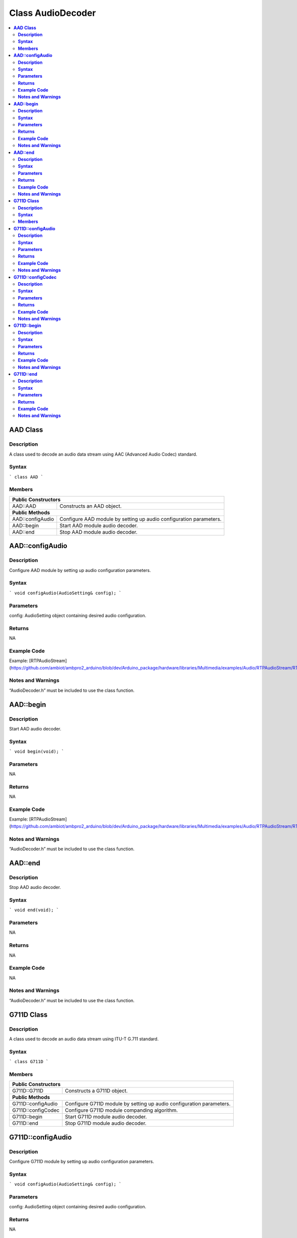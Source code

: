 Class AudioDecoder
==================

.. contents::
  :local:
  :depth: 2

**AAD Class**
-------------

**Description**
~~~~~~~~~~~~~~~

A class used to decode an audio data stream using AAC (Advanced Audio Codec) standard.

**Syntax**
~~~~~~~~~~

```
class AAD
```

**Members**
~~~~~~~~~~~

+----------------------------+-----------------------------------------+
| **Public Constructors**                                              |
+============================+=========================================+
| AAD::AAD                   | Constructs an AAD object.               |
+----------------------------+-----------------------------------------+
| **Public Methods**                                                   |
+----------------------------+-----------------------------------------+
| AAD::configAudio           | Configure AAD module by setting up      |
|                            | audio configuration parameters.         |
+----------------------------+-----------------------------------------+
| AAD::begin                 | Start AAD module audio decoder.         |
+----------------------------+-----------------------------------------+
| AAD::end                   | Stop AAD module audio decoder.          |
+----------------------------+-----------------------------------------+

**AAD::configAudio**
--------------------

**Description**
~~~~~~~~~~~~~~~

Configure AAD module by setting up audio configuration parameters.

**Syntax**
~~~~~~~~~~

```
void configAudio(AudioSetting& config);
```

**Parameters**
~~~~~~~~~~~~~~

config: AudioSetting object containing desired audio configuration.

**Returns**
~~~~~~~~~~~

NA

**Example Code**
~~~~~~~~~~~~~~~~

Example: [RTPAudioStream](https://github.com/ambiot/ambpro2_arduino/blob/dev/Arduino_package/hardware/libraries/Multimedia/examples/Audio/RTPAudioStream/RTPAudioStream.ino)

**Notes and Warnings**
~~~~~~~~~~~~~~~~~~~~~~

“AudioDecoder.h” must be included to use the class function.

**AAD::begin**
--------------

**Description**
~~~~~~~~~~~~~~~

Start AAD audio decoder.

**Syntax**
~~~~~~~~~~

```
void begin(void);
```

**Parameters**
~~~~~~~~~~~~~~

NA

**Returns**
~~~~~~~~~~~

NA

**Example Code**
~~~~~~~~~~~~~~~~

Example: [RTPAudioStream](https://github.com/ambiot/ambpro2_arduino/blob/dev/Arduino_package/hardware/libraries/Multimedia/examples/Audio/RTPAudioStream/RTPAudioStream.ino)

**Notes and Warnings**
~~~~~~~~~~~~~~~~~~~~~~

“AudioDecoder.h” must be included to use the class function.

**AAD::end**
------------

**Description**
~~~~~~~~~~~~~~~

Stop AAD audio decoder.

**Syntax**
~~~~~~~~~~

```
void end(void);
```

**Parameters**
~~~~~~~~~~~~~~

NA

**Returns**
~~~~~~~~~~~

NA

**Example Code**
~~~~~~~~~~~~~~~~

NA

**Notes and Warnings**
~~~~~~~~~~~~~~~~~~~~~~

“AudioDecoder.h” must be included to use the class function.


**G711D Class**
---------------

**Description**
~~~~~~~~~~~~~~~

A class used to decode an audio data stream using ITU-T G.711 standard.

**Syntax**
~~~~~~~~~~

```
class G711D
```

**Members**
~~~~~~~~~~~

+----------------------------+-----------------------------------------+
| **Public Constructors**                                              |
+============================+=========================================+
| G711D::G711D               | Constructs a G711D object.              |
+----------------------------+-----------------------------------------+
| **Public Methods**                                                   |
+----------------------------+-----------------------------------------+
| G711D::configAudio         | Configure G711D module by setting up    |
|                            | audio configuration parameters.         |
+----------------------------+-----------------------------------------+
| G711D::configCodec         | Configure G711D module companding       |
|                            | algorithm.                              |
+----------------------------+-----------------------------------------+
| G711D::begin               | Start G711D module audio decoder.       |
+----------------------------+-----------------------------------------+
| G711D::end                 | Stop G711D module audio decoder.        |
+----------------------------+-----------------------------------------+

**G711D::configAudio**
----------------------

**Description**
~~~~~~~~~~~~~~~

Configure G711D module by setting up audio configuration parameters.

**Syntax**
~~~~~~~~~~

```
void configAudio(AudioSetting& config);
```

**Parameters**
~~~~~~~~~~~~~~

config: AudioSetting object containing desired audio configuration.

**Returns**
~~~~~~~~~~~

NA

**Example Code**
~~~~~~~~~~~~~~~~

Example: [RTPAudioStream](https://github.com/ambiot/ambpro2_arduino/blob/dev/Arduino_package/hardware/libraries/Multimedia/examples/Audio/RTPAudioStream/RTPAudioStream.ino)

**Notes and Warnings**
~~~~~~~~~~~~~~~~~~~~~~

“AudioDecoder.h” must be included to use the class function. The G711D audio decoder will only work when the audio sample rate is configured as 8kHz or 16kHz.

**G711D::configCodec**
----------------------

**Description**
~~~~~~~~~~~~~~~

Configure G711D module companding algorithm.

**Syntax**
~~~~~~~~~~

```
void configCodec(Audio_Codec_T codec);
```

**Parameters**
~~~~~~~~~~~~~~

codec: Codec format of audio stream.

- CODEC_G711_PCMU (Default value)

- CODEC_G711_PCMA

**Returns**
~~~~~~~~~~~

NA

**Example Code**
~~~~~~~~~~~~~~~~

Example: [RTPAudioStream](https://github.com/ambiot/ambpro2_arduino/blob/dev/Arduino_package/hardware/libraries/Multimedia/examples/Audio/RTPAudioStream/RTPAudioStream.ino)

**Notes and Warnings**
~~~~~~~~~~~~~~~~~~~~~~

“AudioDecoder.h” must be included to use the class function. The G711D audio decoder will only work when the audio sample rate is configured as 8kHz or 16kHz.

**G711D::begin**
----------------

**Description**
~~~~~~~~~~~~~~~

Start G711D audio decoder.

**Syntax**
~~~~~~~~~~

```
void begin(void);
```

**Parameters**
~~~~~~~~~~~~~~

NA

**Returns**
~~~~~~~~~~~

NA

**Example Code**
~~~~~~~~~~~~~~~~

Example: [RTPAudioStream](https://github.com/ambiot/ambpro2_arduino/blob/dev/Arduino_package/hardware/libraries/Multimedia/examples/Audio/RTPAudioStream/RTPAudioStream.ino)

**Notes and Warnings**
~~~~~~~~~~~~~~~~~~~~~~

“AudioDecoder.h” must be included to use the class function.

**G711D::end**
--------------

**Description**
~~~~~~~~~~~~~~~

Stop G711D audio decoder.

**Syntax**
~~~~~~~~~~

```
void end(void);
```

**Parameters**
~~~~~~~~~~~~~~

NA

**Returns**
~~~~~~~~~~~

NA

**Example Code**
~~~~~~~~~~~~~~~~

NA

**Notes and Warnings**
~~~~~~~~~~~~~~~~~~~~~~

“AudioDecoder.h” must be included to use the class function.
